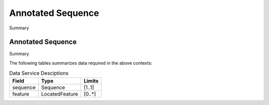 .. _Annotated-Sequence:

Annotated Sequence
!!!!!!!!!!!!!!!!!!

Summary 

Annotated Sequence
@@@@@@@@@@@@@@@@@@

Summary 

The following tables summarizes data required in the above contexts:

.. list-table:: Data Service Desciptions
   :class: reece-wrap 
   :header-rows: 1
   :align: left
   :widths: auto
   
   *  - Field 
      - Type
      - Limits
   *  - sequence 
      - Sequence
      - [1..1]
   *  - feature
      - LocatedFeature
      - [0..*]
